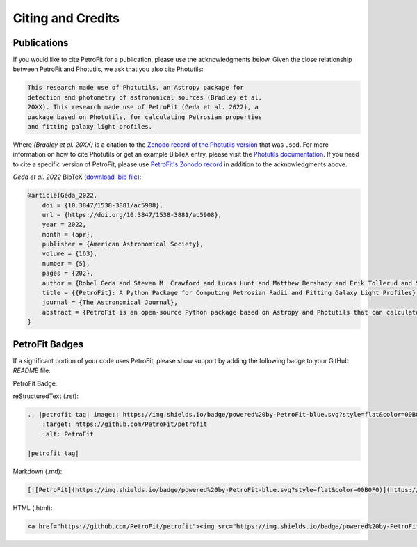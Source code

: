 ##################
Citing and Credits
##################

Publications
============

|AJ tag| |zonodo tag| |ascl tag|

If you would like to cite PetroFit for a publication, please use the acknowledgments below.
Given the close relationship between PetroFit and Photutils, we ask that you also cite
Photutils:

.. code-block:: text

    This research made use of Photutils, an Astropy package for
    detection and photometry of astronomical sources (Bradley et al.
    20XX). This research made use of PetroFit (Geda et al. 2022), a
    package based on Photutils, for calculating Petrosian properties
    and fitting galaxy light profiles.

Where `(Bradley et al. 20XX)` is a citation to the `Zenodo record of the Photutils version
<https://doi.org/10.5281/zenodo.596036>`_
that was used. For more information on how to cite Photutils or get an example BibTeX entry, please visit
the `Photutils documentation <https://photutils.readthedocs.io/en/stable/citation.html>`_.
If you need to cite a specific version of PetroFit, please use
`PetroFit's Zonodo record <https://zenodo.org/badge/latestdoi/348478663>`_
in addition to the acknowledgments above.

*Geda et al. 2022* BibTeX (`download .bib file <https://iopscience.iop.org/export?type=article&doi=10.3847/1538-3881/ac5908&exportFormat=iopexport_bib&exportType=abs&navsubmit=Export+abstract>`_):

.. code-block:: text

    @article{Geda_2022,
        doi = {10.3847/1538-3881/ac5908},
        url = {https://doi.org/10.3847/1538-3881/ac5908},
        year = 2022,
        month = {apr},
        publisher = {American Astronomical Society},
        volume = {163},
        number = {5},
        pages = {202},
        author = {Robel Geda and Steven M. Crawford and Lucas Hunt and Matthew Bershady and Erik Tollerud and Solohery Randriamampandry},
        title = {{PetroFit}: A Python Package for Computing Petrosian Radii and Fitting Galaxy Light Profiles},
        journal = {The Astronomical Journal},
        abstract = {PetroFit is an open-source Python package based on Astropy and Photutils that can calculate Petrosian profiles and fit galaxy images. It offers end-to-end tools for making accurate photometric measurements, estimating morphological properties, and fitting 2D models to galaxy images. Petrosian metric radii can be used for model parameter estimation and aperture photometry to provide accurate total fluxes. Correction tools are provided for improving Petrosian radii estimates affected by galaxy morphology. PetroFit also provides tools for sampling Astropy-based models (including custom profiles and multicomponent models) onto image grids and enables point-spread function convolution to account for the effects of seeing. These capabilities provide a robust means of modeling and fitting galaxy light profiles. We have made the PetroFit package publicly available on GitHub ( PetroFit/petrofit ) and PyPi (pip install petrofit).}
    }

PetroFit Badges
===============

If a significant portion of your code uses PetroFit, please show support by adding the
following badge to your GitHub `README` file:

PetroFit Badge:

|petrofit tag|

reStructuredText (.rst):

.. code-block:: rst

    .. |petrofit tag| image:: https://img.shields.io/badge/powered%20by-PetroFit-blue.svg?style=flat&color=00B0F0
        :target: https://github.com/PetroFit/petrofit
        :alt: PetroFit

    |petrofit tag|

Markdown (.md):

.. code-block:: text

    [![PetroFit](https://img.shields.io/badge/powered%20by-PetroFit-blue.svg?style=flat&color=00B0F0)](https://github.com/PetroFit/petrofit)

HTML (.html):

.. code-block:: html

    <a href="https://github.com/PetroFit/petrofit"><img src="https://img.shields.io/badge/powered%20by-PetroFit-blue.svg?style=flat&color=00B0F0" alt="PetroFit"></a>

.. |AJ tag| image:: http://img.shields.io/badge/AJ-10.3847/1538-%2D3881/ac5908-blue.svg?style=flat
    :target: https://doi.org/10.3847/1538-3881/ac5908
    :alt: PetroFit AJ

.. |ads tag| image:: http://img.shields.io/badge/ADS-2022arXiv220213493G-blue.svg?style=flat
    :target: https://ui.adsabs.harvard.edu/abs/2022arXiv220213493G/abstract
    :alt: PetroFit ADS

.. |zonodo tag| image:: http://img.shields.io/badge/zenodo-10.5281/zenodo.6386991-blue.svg?style=flat
    :target: https://zenodo.org/badge/latestdoi/348478663
    :alt: PetroFit Zenodo DOI

.. |arxiv tag| image:: http://img.shields.io/badge/arxiv-2202.13493-blue.svg?style=flat&colorB=b31a1a
    :target: https://arxiv.org/abs/2202.13493
    :alt: PetroFit arxiv

.. |ascl tag| image:: https://img.shields.io/badge/ascl-2203.013-black.svg?colorB=262255
    :target: https://ascl.net/2203.013
    :alt: ascl:2203.013

.. |petrofit tag| image:: https://img.shields.io/badge/powered%20by-PetroFit-blue.svg?style=flat&color=00B0F0
    :target: https://github.com/PetroFit/petrofit
    :alt: PetroFit
